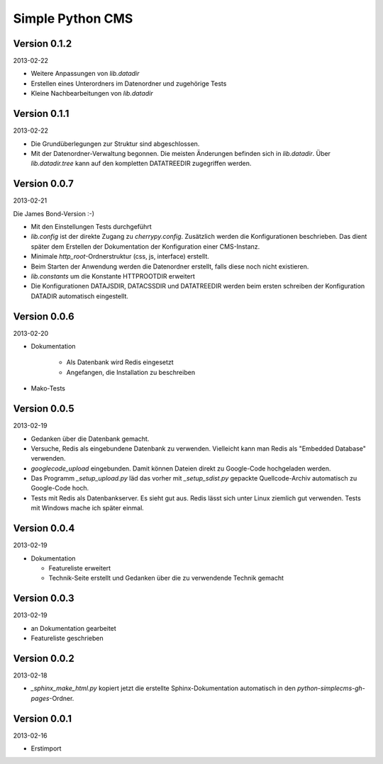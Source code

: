 #################
Simple Python CMS
#################


=============
Version 0.1.2
=============

2013-02-22

- Weitere Anpassungen von *lib.datadir*

- Erstellen eines Unterordners im Datenordner und zugehörige Tests

- Kleine Nachbearbeitungen von *lib.datadir*


=============
Version 0.1.1
=============

2013-02-22

- Die Grundüberlegungen zur Struktur sind abgeschlossen.

- Mit der Datenordner-Verwaltung begonnen. Die meisten Änderungen befinden sich
  in *lib.datadir*. Über *lib.datadir.tree* kann auf den kompletten
  DATATREEDIR zugegriffen werden.


=============
Version 0.0.7
=============

2013-02-21

Die James Bond-Version :-)

- Mit den Einstellungen Tests durchgeführt

- *lib.config* ist der direkte Zugang zu *cherrypy.config*. Zusätzlich werden
  die Konfigurationen beschrieben. Das dient später dem Erstellen der 
  Dokumentation der Konfiguration einer CMS-Instanz.

- Minimale *http_root*-Ordnerstruktur (css, js, interface) erstellt.

- Beim Starten der Anwendung werden die Datenordner erstellt, falls diese
  noch nicht existieren.

- *lib.constants* um die Konstante HTTPROOTDIR erweitert

- Die Konfigurationen DATAJSDIR, DATACSSDIR und DATATREEDIR werden beim
  ersten schreiben der Konfiguration DATADIR automatisch eingestellt.


=============
Version 0.0.6
=============

2013-02-20

- Dokumentation
    
    - Als Datenbank wird Redis eingesetzt
    
    - Angefangen, die Installation zu beschreiben

- Mako-Tests


=============
Version 0.0.5
=============

2013-02-19

- Gedanken über die Datenbank gemacht.

- Versuche, Redis als eingebundene Datenbank zu verwenden. Vielleicht kann
  man Redis als "Embedded Database" verwenden.

- *googlecode_upload* eingebunden. Damit können Dateien direkt zu Google-Code
  hochgeladen werden.

- Das Programm *_setup_upload.py* läd das vorher mit *_setup_sdist.py* gepackte
  Quellcode-Archiv automatisch zu Google-Code hoch.

- Tests mit Redis als Datenbankserver. Es sieht gut aus. Redis lässt sich unter 
  Linux ziemlich gut verwenden. Tests mit Windows mache ich später einmal.


=============
Version 0.0.4
=============

2013-02-19

- Dokumentation

  - Featureliste erweitert

  - Technik-Seite erstellt und Gedanken über die zu verwendende Technik gemacht


=============
Version 0.0.3
=============

2013-02-19

- an Dokumentation gearbeitet

- Featureliste geschrieben


=============
Version 0.0.2
=============

2013-02-18

- *_sphinx_make_html.py* kopiert jetzt die erstellte Sphinx-Dokumentation
  automatisch in den *python-simplecms-gh-pages*-Ordner.


=============
Version 0.0.1
=============

2013-02-16

- Erstimport
